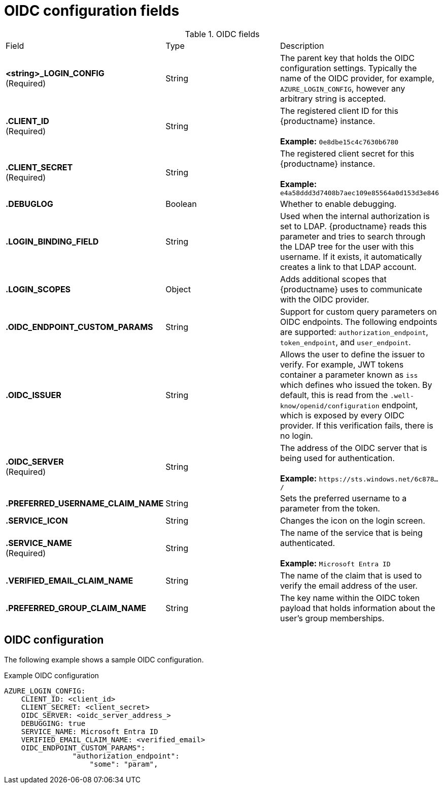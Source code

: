 [id="oidc-config-fields"]
= OIDC configuration fields

.OIDC fields
|===
| Field | Type | Description
| **<string>_LOGIN_CONFIG** +
(Required) | String | The parent key that holds the OIDC configuration settings. Typically the name of the OIDC provider, for example, `AZURE_LOGIN_CONFIG`, however any arbitrary string is accepted. 
| **.CLIENT_ID** + 
(Required) | String | The registered client ID for this {productname} instance. +
 +
**Example:** `0e8dbe15c4c7630b6780`
| **.CLIENT_SECRET** + 
(Required)  | String | The registered client secret for this {productname} instance. +
 +
**Example:** `e4a58ddd3d7408b7aec109e85564a0d153d3e846`
| **.DEBUGLOG** |Boolean | Whether to enable debugging. 
| **.LOGIN_BINDING_FIELD** |String | Used when the internal authorization is set to LDAP. {productname} reads this parameter and tries to search through the LDAP tree for the user with this username. If it exists, it automatically creates a link to that LDAP account.
| **.LOGIN_SCOPES** | Object | Adds additional scopes that {productname} uses to communicate with the OIDC provider. 
| **.OIDC_ENDPOINT_CUSTOM_PARAMS** | String | Support for custom query parameters on OIDC endpoints. The following endpoints are supported:
`authorization_endpoint`, `token_endpoint`, and `user_endpoint`.
| **.OIDC_ISSUER** | String | Allows the user to define the issuer to verify. For example, JWT tokens container a parameter known as `iss` which defines who issued the token. By default, this is read from the `.well-know/openid/configuration` endpoint, which is exposed by every OIDC provider. If this verification fails, there is no login. 
| **.OIDC_SERVER** +
(Required) | String | The address of the OIDC server that is being used for authentication. +
 +
**Example:** `\https://sts.windows.net/6c878.../`
| **.PREFERRED_USERNAME_CLAIM_NAME** |String |Sets the preferred username to a parameter from the token.
| **.SERVICE_ICON** | String | Changes the icon on the login screen.

| **.SERVICE_NAME** +
(Required) | String | The name of the service that is being authenticated. +
 +
**Example:** `Microsoft Entra ID`
| **.VERIFIED_EMAIL_CLAIM_NAME** | String | The name of the claim that is used to verify the email address of the user.

| **.PREFERRED_GROUP_CLAIM_NAME** | String | The key name within the OIDC token payload that holds information about the user's group memberships.
|===

[id="oidc-config"]
== OIDC configuration 

The following example shows a sample OIDC configuration. 

.Example OIDC configuration
[source,yaml]
----
AZURE_LOGIN_CONFIG:
    CLIENT_ID: <client_id>
    CLIENT_SECRET: <client_secret>
    OIDC_SERVER: <oidc_server_address_>
    DEBUGGING: true
    SERVICE_NAME: Microsoft Entra ID
    VERIFIED_EMAIL_CLAIM_NAME: <verified_email>
    OIDC_ENDPOINT_CUSTOM_PARAMS": 
                "authorization_endpoint": 
                    "some": "param",
----